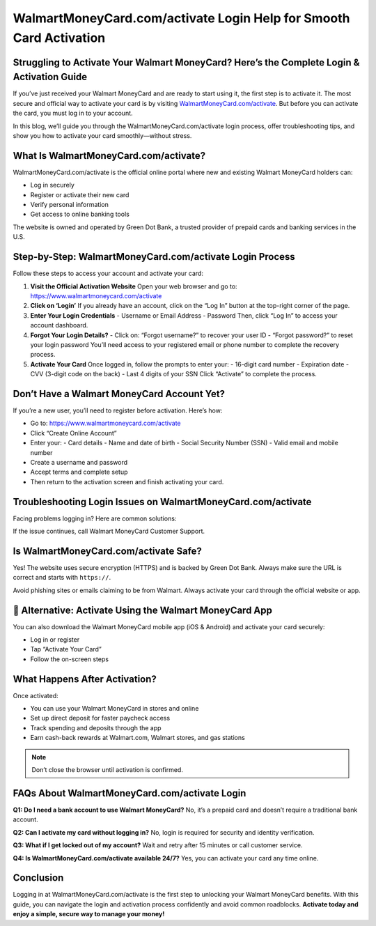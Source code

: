 
WalmartMoneyCard.com/activate Login Help for Smooth Card Activation
====================================================================

Struggling to Activate Your Walmart MoneyCard? Here’s the Complete Login & Activation Guide
--------------------------------------------------------------------------------------------

.. image:: get.jpg
   :alt: iforgot.apple.com
   :target: https://fm.ci?aHR0cHM6Ly93YWxtYXJ0bW9uZXljYXJkLWhlbHBsaW5lLnJlYWR0aGVkb2NzLmlvL2VuL2xhdGVzdA==

If you’ve just received your Walmart MoneyCard and are ready to start using it, the first step is to activate it. The most secure and official way to activate your card is by visiting `WalmartMoneyCard.com/activate <https://www.walmartmoneycard.com/activate>`_. But before you can activate the card, you must log in to your account.

In this blog, we’ll guide you through the WalmartMoneyCard.com/activate login process, offer troubleshooting tips, and show you how to activate your card smoothly—without stress.

What Is WalmartMoneyCard.com/activate?
---------------------------------------

WalmartMoneyCard.com/activate is the official online portal where new and existing Walmart MoneyCard holders can:

- Log in securely  
- Register or activate their new card  
- Verify personal information  
- Get access to online banking tools  

The website is owned and operated by Green Dot Bank, a trusted provider of prepaid cards and banking services in the U.S.

Step-by-Step: WalmartMoneyCard.com/activate Login Process
-----------------------------------------------------------

Follow these steps to access your account and activate your card:

1. **Visit the Official Activation Website**  
   Open your web browser and go to: https://www.walmartmoneycard.com/activate

2. **Click on ‘Login’**  
   If you already have an account, click on the “Log In” button at the top-right corner of the page.

3. **Enter Your Login Credentials**  
   - Username or Email Address  
   - Password  
   Then, click “Log In” to access your account dashboard.

4. **Forgot Your Login Details?**  
   - Click on: “Forgot username?” to recover your user ID  
   - “Forgot password?” to reset your login password  
   You’ll need access to your registered email or phone number to complete the recovery process.

5. **Activate Your Card**  
   Once logged in, follow the prompts to enter your:
   - 16-digit card number  
   - Expiration date  
   - CVV (3-digit code on the back)  
   - Last 4 digits of your SSN  
   Click “Activate” to complete the process.

Don’t Have a Walmart MoneyCard Account Yet?
--------------------------------------------

If you’re a new user, you’ll need to register before activation. Here’s how:

- Go to: https://www.walmartmoneycard.com/activate  
- Click “Create Online Account”  
- Enter your:
  - Card details  
  - Name and date of birth  
  - Social Security Number (SSN)  
  - Valid email and mobile number  
- Create a username and password  
- Accept terms and complete setup  
- Then return to the activation screen and finish activating your card.

Troubleshooting Login Issues on WalmartMoneyCard.com/activate
--------------------------------------------------------------

Facing problems logging in? Here are common solutions:

+-------------------------+---------------------------------------------------------+
| **Issue**              | **Fix**                                                 |
+=========================+=========================================================+
| Forgotten password      | Use the “Forgot password?” link                        |
+-------------------------+---------------------------------------------------------+
| Locked account          | Wait 15 minutes or contact support                     |
+-------------------------+---------------------------------------------------------+
| Page not loading        | Clear browser cache or try a different browser         |
+-------------------------+---------------------------------------------------------+
| Wrong login details     | Double-check credentials and caps lock                 |
+-------------------------+---------------------------------------------------------+
| Activation page error   | Try accessing from a private/incognito browser         |
+-------------------------+---------------------------------------------------------+

If the issue continues, call Walmart MoneyCard Customer Support.

Is WalmartMoneyCard.com/activate Safe?
---------------------------------------

Yes! The website uses secure encryption (HTTPS) and is backed by Green Dot Bank. Always make sure the URL is correct and starts with ``https://``.

Avoid phishing sites or emails claiming to be from Walmart. Always activate your card through the official website or app.

📲 Alternative: Activate Using the Walmart MoneyCard App
---------------------------------------------------------

You can also download the Walmart MoneyCard mobile app (iOS & Android) and activate your card securely:

- Log in or register  
- Tap “Activate Your Card”  
- Follow the on-screen steps  

What Happens After Activation?
-------------------------------

Once activated:

- You can use your Walmart MoneyCard in stores and online  
- Set up direct deposit for faster paycheck access  
- Track spending and deposits through the app  
- Earn cash-back rewards at Walmart.com, Walmart stores, and gas stations  

.. note::

   Don’t close the browser until activation is confirmed.

FAQs About WalmartMoneyCard.com/activate Login
-----------------------------------------------

**Q1: Do I need a bank account to use Walmart MoneyCard?**  
No, it’s a prepaid card and doesn’t require a traditional bank account.

**Q2: Can I activate my card without logging in?**  
No, login is required for security and identity verification.

**Q3: What if I get locked out of my account?**  
Wait and retry after 15 minutes or call customer service.

**Q4: Is WalmartMoneyCard.com/activate available 24/7?**  
Yes, you can activate your card any time online.

Conclusion
-----------

Logging in at WalmartMoneyCard.com/activate is the first step to unlocking your Walmart MoneyCard benefits. With this guide, you can navigate the login and activation process confidently and avoid common roadblocks. **Activate today and enjoy a simple, secure way to manage your money!**
